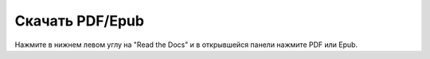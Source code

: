 
.. _download:

Скачать PDF/Epub
================

Нажмите в нижнем левом углу на "Read the Docs" и в открывшейся панели
нажмите PDF или Epub.

